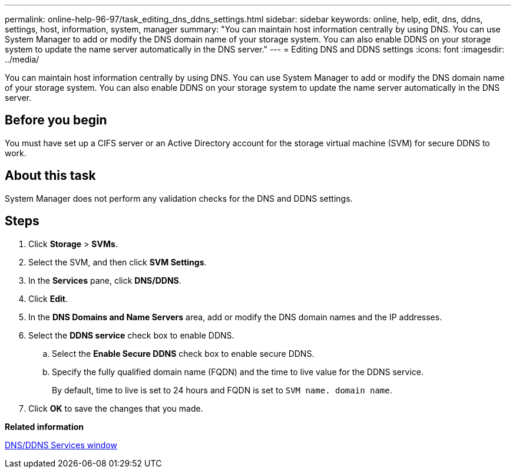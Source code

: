 ---
permalink: online-help-96-97/task_editing_dns_ddns_settings.html
sidebar: sidebar
keywords: online, help, edit, dns, ddns, settings, host, information, system, manager
summary: "You can maintain host information centrally by using DNS. You can use System Manager to add or modify the DNS domain name of your storage system. You can also enable DDNS on your storage system to update the name server automatically in the DNS server."
---
= Editing DNS and DDNS settings
:icons: font
:imagesdir: ../media/

[.lead]
You can maintain host information centrally by using DNS. You can use System Manager to add or modify the DNS domain name of your storage system. You can also enable DDNS on your storage system to update the name server automatically in the DNS server.

== Before you begin

You must have set up a CIFS server or an Active Directory account for the storage virtual machine (SVM) for secure DDNS to work.

== About this task

System Manager does not perform any validation checks for the DNS and DDNS settings.

== Steps

. Click *Storage* > *SVMs*.
. Select the SVM, and then click *SVM Settings*.
. In the *Services* pane, click *DNS/DDNS*.
. Click *Edit*.
. In the *DNS Domains and Name Servers* area, add or modify the DNS domain names and the IP addresses.
. Select the *DDNS service* check box to enable DDNS.
 .. Select the *Enable Secure DDNS* check box to enable secure DDNS.
 .. Specify the fully qualified domain name (FQDN) and the time to live value for the DDNS service.
+
By default, time to live is set to 24 hours and FQDN is set to `SVM name. domain name`.
. Click *OK* to save the changes that you made.

*Related information*

xref:reference_dns_ddns_window.adoc[DNS/DDNS Services window]
